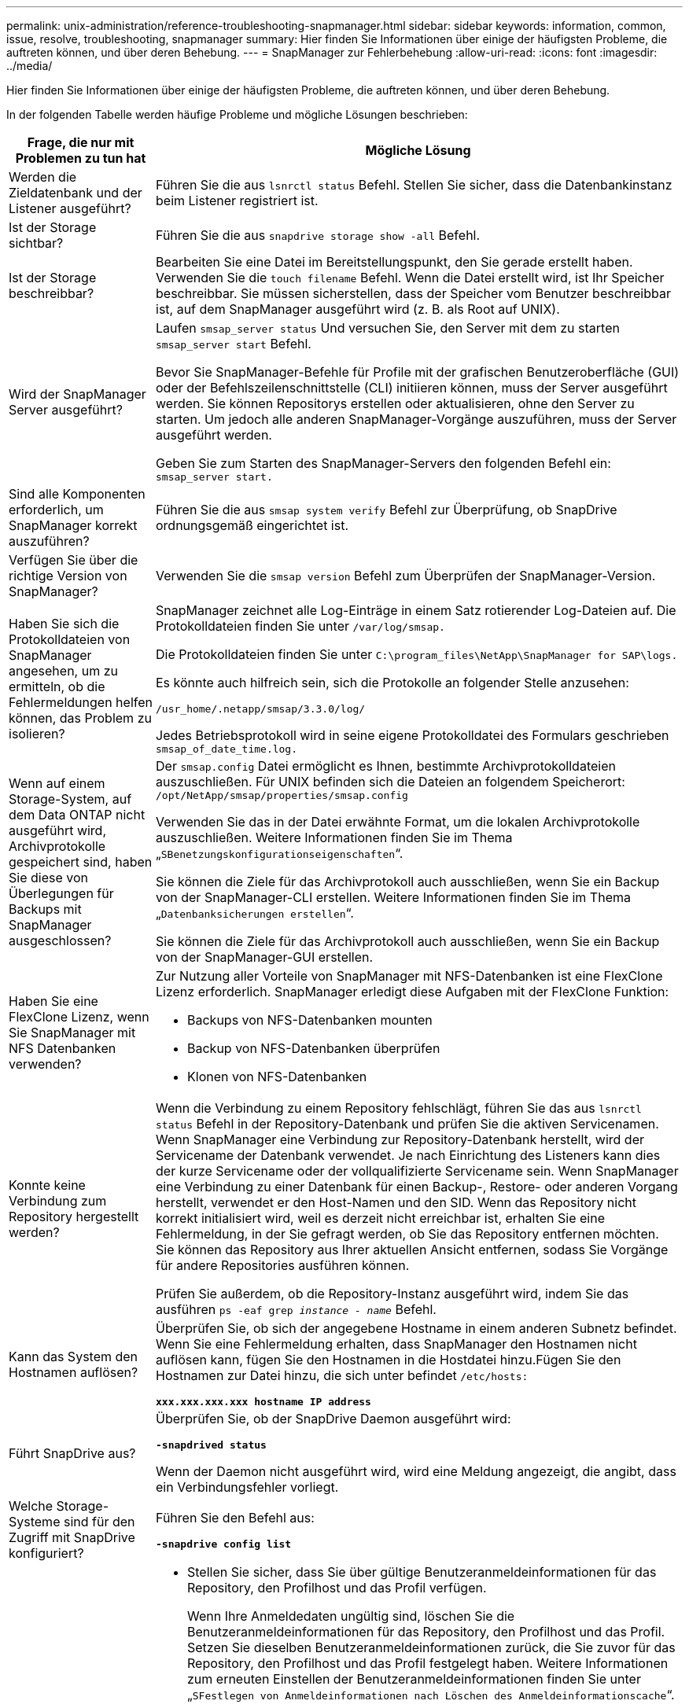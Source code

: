 ---
permalink: unix-administration/reference-troubleshooting-snapmanager.html 
sidebar: sidebar 
keywords: information, common, issue, resolve, troubleshooting, snapmanager 
summary: Hier finden Sie Informationen über einige der häufigsten Probleme, die auftreten können, und über deren Behebung. 
---
= SnapManager zur Fehlerbehebung
:allow-uri-read: 
:icons: font
:imagesdir: ../media/


[role="lead"]
Hier finden Sie Informationen über einige der häufigsten Probleme, die auftreten können, und über deren Behebung.

In der folgenden Tabelle werden häufige Probleme und mögliche Lösungen beschrieben:

[cols="1a,3a"]
|===
| Frage, die nur mit Problemen zu tun hat | Mögliche Lösung 


 a| 
Werden die Zieldatenbank und der Listener ausgeführt?
 a| 
Führen Sie die aus `lsnrctl status` Befehl. Stellen Sie sicher, dass die Datenbankinstanz beim Listener registriert ist.



 a| 
Ist der Storage sichtbar?
 a| 
Führen Sie die aus `snapdrive storage show -all` Befehl.



 a| 
Ist der Storage beschreibbar?
 a| 
Bearbeiten Sie eine Datei im Bereitstellungspunkt, den Sie gerade erstellt haben. Verwenden Sie die `touch filename` Befehl. Wenn die Datei erstellt wird, ist Ihr Speicher beschreibbar. Sie müssen sicherstellen, dass der Speicher vom Benutzer beschreibbar ist, auf dem SnapManager ausgeführt wird (z. B. als Root auf UNIX).



 a| 
Wird der SnapManager Server ausgeführt?
 a| 
Laufen `smsap_server status` Und versuchen Sie, den Server mit dem zu starten `smsap_server start` Befehl.

Bevor Sie SnapManager-Befehle für Profile mit der grafischen Benutzeroberfläche (GUI) oder der Befehlszeilenschnittstelle (CLI) initiieren können, muss der Server ausgeführt werden. Sie können Repositorys erstellen oder aktualisieren, ohne den Server zu starten. Um jedoch alle anderen SnapManager-Vorgänge auszuführen, muss der Server ausgeführt werden.

Geben Sie zum Starten des SnapManager-Servers den folgenden Befehl ein: ``smsap_server start.``



 a| 
Sind alle Komponenten erforderlich, um SnapManager korrekt auszuführen?
 a| 
Führen Sie die aus `smsap system verify` Befehl zur Überprüfung, ob SnapDrive ordnungsgemäß eingerichtet ist.



 a| 
Verfügen Sie über die richtige Version von SnapManager?
 a| 
Verwenden Sie die `smsap version` Befehl zum Überprüfen der SnapManager-Version.



 a| 
Haben Sie sich die Protokolldateien von SnapManager angesehen, um zu ermitteln, ob die Fehlermeldungen helfen können, das Problem zu isolieren?
 a| 
SnapManager zeichnet alle Log-Einträge in einem Satz rotierender Log-Dateien auf. Die Protokolldateien finden Sie unter ``/var/log/smsap.``

Die Protokolldateien finden Sie unter ``C:\program_files\NetApp\SnapManager for SAP\logs.``

Es könnte auch hilfreich sein, sich die Protokolle an folgender Stelle anzusehen:

``/usr_home/.netapp/smsap/3.3.0/log/``

Jedes Betriebsprotokoll wird in seine eigene Protokolldatei des Formulars geschrieben `smsap_of_date_time.log.`



 a| 
Wenn auf einem Storage-System, auf dem Data ONTAP nicht ausgeführt wird, Archivprotokolle gespeichert sind, haben Sie diese von Überlegungen für Backups mit SnapManager ausgeschlossen?
 a| 
Der `smsap.config` Datei ermöglicht es Ihnen, bestimmte Archivprotokolldateien auszuschließen. Für UNIX befinden sich die Dateien an folgendem Speicherort: `/opt/NetApp/smsap/properties/smsap.config`

Verwenden Sie das in der Datei erwähnte Format, um die lokalen Archivprotokolle auszuschließen. Weitere Informationen finden Sie im Thema „`SBenetzungskonfigurationseigenschaften`“.

Sie können die Ziele für das Archivprotokoll auch ausschließen, wenn Sie ein Backup von der SnapManager-CLI erstellen. Weitere Informationen finden Sie im Thema „`Datenbanksicherungen erstellen`“.

Sie können die Ziele für das Archivprotokoll auch ausschließen, wenn Sie ein Backup von der SnapManager-GUI erstellen.



 a| 
Haben Sie eine FlexClone Lizenz, wenn Sie SnapManager mit NFS Datenbanken verwenden?
 a| 
Zur Nutzung aller Vorteile von SnapManager mit NFS-Datenbanken ist eine FlexClone Lizenz erforderlich. SnapManager erledigt diese Aufgaben mit der FlexClone Funktion:

* Backups von NFS-Datenbanken mounten
* Backup von NFS-Datenbanken überprüfen
* Klonen von NFS-Datenbanken




 a| 
Konnte keine Verbindung zum Repository hergestellt werden?
 a| 
Wenn die Verbindung zu einem Repository fehlschlägt, führen Sie das aus `lsnrctl status` Befehl in der Repository-Datenbank und prüfen Sie die aktiven Servicenamen. Wenn SnapManager eine Verbindung zur Repository-Datenbank herstellt, wird der Servicename der Datenbank verwendet. Je nach Einrichtung des Listeners kann dies der kurze Servicename oder der vollqualifizierte Servicename sein. Wenn SnapManager eine Verbindung zu einer Datenbank für einen Backup-, Restore- oder anderen Vorgang herstellt, verwendet er den Host-Namen und den SID. Wenn das Repository nicht korrekt initialisiert wird, weil es derzeit nicht erreichbar ist, erhalten Sie eine Fehlermeldung, in der Sie gefragt werden, ob Sie das Repository entfernen möchten. Sie können das Repository aus Ihrer aktuellen Ansicht entfernen, sodass Sie Vorgänge für andere Repositories ausführen können.

Prüfen Sie außerdem, ob die Repository-Instanz ausgeführt wird, indem Sie das ausführen `ps -eaf grep _instance - name_` Befehl.



 a| 
Kann das System den Hostnamen auflösen?
 a| 
Überprüfen Sie, ob sich der angegebene Hostname in einem anderen Subnetz befindet. Wenn Sie eine Fehlermeldung erhalten, dass SnapManager den Hostnamen nicht auflösen kann, fügen Sie den Hostnamen in die Hostdatei hinzu.Fügen Sie den Hostnamen zur Datei hinzu, die sich unter befindet `/etc/hosts:`

`*xxx.xxx.xxx.xxx hostname IP address*`



 a| 
Führt SnapDrive aus?
 a| 
Überprüfen Sie, ob der SnapDrive Daemon ausgeführt wird:

`*-snapdrived status*`

Wenn der Daemon nicht ausgeführt wird, wird eine Meldung angezeigt, die angibt, dass ein Verbindungsfehler vorliegt.



 a| 
Welche Storage-Systeme sind für den Zugriff mit SnapDrive konfiguriert?
 a| 
Führen Sie den Befehl aus:

`*-snapdrive config list*`



 a| 
Wie kann die SnapManager GUI Performance verbessert werden?
 a| 
* Stellen Sie sicher, dass Sie über gültige Benutzeranmeldeinformationen für das Repository, den Profilhost und das Profil verfügen.
+
Wenn Ihre Anmeldedaten ungültig sind, löschen Sie die Benutzeranmeldeinformationen für das Repository, den Profilhost und das Profil. Setzen Sie dieselben Benutzeranmeldeinformationen zurück, die Sie zuvor für das Repository, den Profilhost und das Profil festgelegt haben. Weitere Informationen zum erneuten Einstellen der Benutzeranmeldeinformationen finden Sie unter „`SFestlegen von Anmeldeinformationen nach Löschen des Anmeldeinformationscache`“.

* Schließen Sie die nicht verwendeten Profile.
+
Wenn mehr Profile geöffnet werden, wird die Performance der SnapManager GUI beeinträchtigt.

* Überprüfen Sie, ob Sie *beim Start öffnen* im Fenster Benutzereinstellungen im Menü *Admin* in der SnapManager-Benutzeroberfläche aktiviert haben.
+
Wenn diese Option aktiviert ist, dann die Benutzerkonfiguration `(user.config) file available at /root/.netapp/smsap/3.3.0/gui/state is displayed as openOnStartup=PROFILE.`

+
Da *beim Start öffnen* aktiviert ist, müssen Sie über die SnapManager-Benutzeroberfläche nach kürzlich geöffneten Profilen suchen `lastOpenProfiles` In der Benutzerkonfiguration `(user.config)` Datei: `lastOpenProfiles=_PROFILE1,PROFILE2,PROFILE3,..._`

+
Sie können die aufgeführten Profilnamen löschen und immer eine minimale Anzahl von Profilen als offen halten.

* Das geschützte Profil benötigt mehr Zeit zur Aktualisierung als das nicht geschützte Profil.
+
Das geschützte Profil wird in einem Zeitintervall auf der Grundlage des im angegebenen Werts aktualisiert `protectionStatusRefreshRate` Parameter der Benutzerkonfiguration `(user.config)` Datei:

+
Sie können den Wert aus dem Standardwert (300 Sekunden) erhöhen, sodass die geschützten Profile erst nach dem festgelegten Zeitintervall aktualisiert werden.

* Löschen Sie vor der Installation der neuen SnapManager-Version in der UNIX-basierten Umgebung die clientseitigen Einträge von SnapManager, die an folgender Stelle verfügbar sind:
+
`/root/.netapp`





 a| 
Wenn mehrere SnapManager Vorgänge gestartet und gleichzeitig im Hintergrund ausgeführt werden, benötigt die SnapManager GUI mehr Zeit für die Aktualisierung. Wenn Sie mit der rechten Maustaste auf das Backup klicken (das bereits gelöscht ist, aber immer noch in der SnapManager GUI angezeigt wird), sind die Backup-Optionen für dieses Backup nicht im Fenster Backup oder Clone aktiviert.
 a| 
Sie müssen warten, bis die SnapManager GUI aktualisiert wird, und dann den Backup-Status überprüfen.



 a| 
Was würden Sie tun, wenn die Oracle-Datenbank nicht auf Englisch eingestellt ist?
 a| 
SnapManager-Vorgänge können fehlschlagen, wenn die Sprache für eine Oracle-Datenbank nicht auf Englisch festgelegt ist. Legen Sie die Sprache der Oracle-Datenbank auf Englisch fest:

. Fügen Sie Folgendes unter den ersten Kommentaren in hinzu `/etc/init.d/smsap_server`
+
** NLS_LANG=American_America
** NLS_LANG exportieren


. Starten Sie den SnapManager-Server mit folgendem Befehl neu: `smsap_server restart`



NOTE: Wenn die Anmeldeskripte wie z. B. `.bash_profile, .bashrc,` Und `.cshrc` Für den Oracle-Benutzer ist festgelegt auf `*NLS_LANG*`, Sie müssen das Skript bearbeiten, um nicht zu überschreiben `*NLS_LANG*`.



 a| 
Was würden Sie tun, wenn die Backup-Planung fehlschlägt, wenn die Repository-Datenbank auf mehr als eine IP verweist und jede IP einen anderen Hostnamen hat?
 a| 
. Beenden Sie den SnapManager-Server.
. Löschen Sie die Zeitplandateien im Repository-Verzeichnis von den Hosts, auf denen Sie den Backup-Zeitplan auslösen möchten.
+
Die Namen der Zeitplandateien können in den folgenden Formaten vorliegen:

+
** `repository#repo_username#repository_database_name#repository_host#repo_port`
** `repository-repo_usernamerepository_database_name-repository_host-repo_port`
+

NOTE: Sie müssen sicherstellen, dass Sie die Zeitplandatei im Format löschen, das den Repository-Details entspricht.



. Starten Sie den SnapManager-Server neu.
. Öffnen Sie andere Profile unter dem gleichen Repository von der SnapManager GUI, um sicherzustellen, dass keine Terminplaninformationen dieser Profile fehlen.




 a| 
Was würden Sie tun, wenn der SnapManager-Vorgang mit dem Fehler der Dateisperre für Zugangsdaten fehlschlägt?
 a| 
SnapManager sperrt die Anmeldeinformationsdatei vor dem Aktualisieren und entsperrt sie nach dem Aktualisieren.Wenn mehrere Operationen gleichzeitig ausgeführt werden, kann einer der Operationen die Anmeldeinformationsdatei sperren, um sie zu aktualisieren. Wenn ein anderer Vorgang versucht, gleichzeitig auf die Datei mit gesperrten Anmeldeinformationen zuzugreifen, schlägt der Vorgang mit dem Dateisperrfehler fehl.

Konfigurieren Sie in der Datei smsap.config die folgenden Parameter, je nach Häufigkeit der gleichzeitigen Operationen:

* `fileLock.retryInterval` = 100 Millisekunden
* `fileLock.timeout` = 5000 Millisekunden



NOTE: Die den Parametern zugewiesenen Werte müssen in Millisekunden liegen.



 a| 
Was würden Sie tun, wenn der Zwischenstatus des Backup Verify-Vorgangs auf der Registerkarte Monitor fehlgeschlagen angezeigt wird, obwohl der Backup Verify-Vorgang noch ausgeführt wird?
 a| 
Die Fehlermeldung wird in der Datei sm_gui.log protokolliert. Sie müssen in der Protokolldatei nachsehen, um die neuen Werte für den Vorgang zu bestimmen.heartbeatIntervall und Operation.heartbeatThreshold Parameter, die dieses Problem lösen werden.

. Fügen Sie die folgenden Parameter in der Datei smsap.config hinzu:
+
** `operation.heartbeatInterval` = 5000
** `operation.heartbeatThreshold` = 5000 der von SnapManager zugewiesene Standardwert ist 5000.


. Diesen Parametern die neuen Werte zuweisen.
+

NOTE: Die den Parametern zugewiesenen Werte müssen in Millisekunden liegen.

. Starten Sie den SnapManager-Server neu, und führen Sie den Vorgang erneut aus.




 a| 
Was ist zu tun, wenn ein Heap-Space-Problem auftritt?
 a| 
Wenn während des SnapManager für SAP-Betriebs ein Heap-Space-Problem auftritt, müssen Sie die folgenden Schritte durchführen:

. Navigieren Sie zum Installationsverzeichnis für SnapManager für SAP.
. Öffnen Sie das `launchjava` Datei von `_installationdirectory_/bin/launchjava` Pfad:
. Erhöhen Sie den Wert des `java -Xmx160m` Java-Heap-space-Parameter.
+
So können Sie beispielsweise den Standardwert von 160 m auf 200 m erhöhen.

+

NOTE: Wenn Sie in den früheren Versionen von SnapManager für SAP den Wert des Java Heap-space-Parameters erhöht haben, sollten Sie diesen Wert beibehalten.





 a| 
Was würden Sie tun, wenn Sie die geschützten Backups nicht zum Wiederherstellen oder Klonen verwenden können?
 a| 
Dieses Problem wird beobachtet, wenn Sie SnapManager 3.3.1 mit Clustered Data ONTAP verwendet haben und ein Upgrade auf SnapManager 3.4 durchgeführt haben. Die Backups wurden mithilfe von Post-Skripten in SnapManager 3.3 gesichert. Ab SnapManager 3.4 sind die Backups entweder über _SnapManager_cDOT_Mirror_ oder _SnapManager_cDOT_Vault_ Richtlinien gesichert, die beim Erstellen eines Profils ausgewählt werden. Nach einem Upgrade auf SnapManager 3.4 können Sie eventuell noch die alten Profile nutzen und so Backups mit Backup-Skripten schützen. Sie können sie aber nicht zur Wiederherstellung oder zum Klonen mit SnapManager verwenden.

Sie müssen das Profil aktualisieren und entweder die Richtlinie _SnapManager_cDOT_Mirror_ oder _SnapManager_cDOT_Vault_ auswählen und das Post-Skript, das zur Datensicherung in SnapManager 3.3 verwendet wurde, löschen.



 a| 
Was würden Sie tun, wenn geplante Backups nicht gesichert werden (SnapVault)?
 a| 
Nach dem Upgrade auf SnapManager 3.4 und der Aktualisierung des Profils zur Verwendung der Richtlinie _SnapManager_cDOT_Vault_ zur Sicherung müssen Sie alte Backup-Zeitpläne löschen und neue Zeitpläne erstellen, um beim Erstellen des Zeitplans das SnapVault-Label zu spezifizieren.

|===